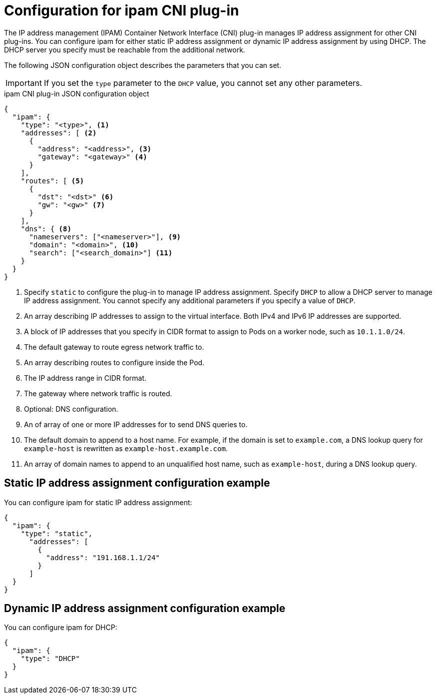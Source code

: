 // Module included in the following assemblies:
//
// * networking/multiple_networks/configuring-macvlan.adoc
// * networking/multiple_networks/configuring-ipvlan.adoc
// * networking/multiple_networks/configuring-bridge.adoc
// * networking/multiple_networks/configuring-host-device.adoc
// * networking/hardware_networks/configuring-sriov-net-attach.adoc

// Because the Cluster Network Operator abstracts the configuration for
// Macvlan, including IPAM configuration, this must be provided as YAML
// for the Macvlan CNI plug-in only. In the future other Multus plug-ins
// might be managed the same way by the CNO.

ifeval::["{context}" == "configuring-macvlan"]
:yaml:
endif::[]
ifeval::["{context}" != "configuring-macvlan"]
:json:
endif::[]

[id="nw-multus-ipam-object_{context}"]
= Configuration for ipam CNI plug-in

The IP address management (IPAM) Container Network Interface (CNI) plug-in manages IP address assignment for other CNI plug-ins. You can configure ipam for either static IP address assignment or dynamic IP address assignment by using DHCP. The DHCP server you specify must be reachable from the additional network.

ifdef::json[]
The following JSON configuration object describes the parameters that you can set.
endif::json[]

ifdef::yaml[]
The following YAML configuration describes the parameters that you can set.
endif::yaml[]

IMPORTANT: If you set the `type` parameter to the `DHCP` value, you cannot set
any other parameters.

ifdef::sriov[]
[NOTE]
=====
Because a DHCP lease must be periodically renewed for the duration of container lifetime, a separate DHCP daemon is required to be running. Since DHCP daemon is not managed by SR-IOV Network Operator, user needs to create a dummy network attachment via Cluster Network Operator to tigger the deployment of DHCP daemon.
=====
endif::sriov[]

ifdef::json[]
.ipam CNI plug-in JSON configuration object
[source,json]
----
{
  "ipam": {
    "type": "<type>", <1>
    "addresses": [ <2>
      {
        "address": "<address>", <3>
        "gateway": "<gateway>" <4>
      }
    ],
    "routes": [ <5>
      {
        "dst": "<dst>" <6>
        "gw": "<gw>" <7>
      }
    ],
    "dns": { <8>
      "nameservers": ["<nameserver>"], <9>
      "domain": "<domain>", <10>
      "search": ["<search_domain>"] <11>
    }
  }
}
----
<1> Specify `static` to configure the plug-in to manage IP address assignment.
Specify `DHCP` to allow a DHCP server to manage IP address assignment. You
cannot specify any additional parameters if you specify a value of `DHCP`.

<2> An array describing IP addresses to assign to the virtual interface. Both
IPv4 and IPv6 IP addresses are supported.

<3> A block of IP addresses that you specify in CIDR format to assign
to Pods on a worker node, such as `10.1.1.0/24`.

<4> The default gateway to route egress network traffic to.

<5> An array describing routes to configure inside the Pod.

<6> The IP address range in CIDR format.

<7> The gateway where network traffic is routed.

<8> Optional: DNS configuration.

<9> An of array of one or more IP addresses for to send DNS queries to.

<10> The default domain to append to a host name. For example, if the
domain is set to `example.com`, a DNS lookup query for `example-host` is
rewritten as `example-host.example.com`.

<11> An array of domain names to append to an unqualified host name,
such as `example-host`, during a DNS lookup query.

[id="nw-multus-static-example_{context}"]
== Static IP address assignment configuration example

You can configure ipam for static IP address assignment:

[source,json]
----
{
  "ipam": {
    "type": "static",
      "addresses": [
        {
          "address": "191.168.1.1/24"
        }
      ]
  }
}
----

[id="nw-multus-dynamic-example_{context}"]
== Dynamic IP address assignment configuration example

You can configure ipam for DHCP:

[source,json]
----
{
  "ipam": {
    "type": "DHCP"
  }
}
----
endif::json[]

// YAML uses collection and mapping to describe arrays and objects

ifdef::yaml[]
.ipam CNI plug-in YAML configuration object
[source,yaml]
----
ipamConfig:
  type: <type> <1>
  ... <2>
----
<1> Specify `static` to configure the plug-in to manage IP address assignment.
Specify `DHCP` to allow a DHCP server to manage IP address assignment. You
cannot specify any additional parameters if you specify a value of `DHCP`.

<2> If you set the `type` parameter to `static`, then provide the
`staticIPAMConfig` parameter.

[id="nw-multus-static-config_{context}"]
== Static ipam configuration YAML

The following YAML describes a configuration for static IP address assignment:

.Static ipam configuration YAML
[source,yaml]
----
ipamConfig:
  type: static
  staticIPAMConfig:
    addresses: <1>
    - address: <address> <2>
      gateway: <gateway> <3>
    routes: <4>
    - destination: <destination> <5>
      gateway: <gateway> <6>
    dns: <7>
      nameservers: <8>
      - <nameserver>
      domain: <domain> <9>
      search: <10>
      - <search_domain>
----
<1> A collection of mappings that define IP addresses to assign to the virtual
interface. Both IPv4 and IPv6 IP addresses are supported.

<2> A block of IP addresses that you specify in CIDR format to assign
to Pods on a worker node, such as `10.1.1.0/24`.

<3> The default gateway to route egress network traffic to.

<4> A collection of mappings describing routes to configure inside the Pod.

<5> The IP address range in CIDR format.

<6> The gateway where network traffic is routed.

<7> Optional: The DNS configuration.

<8> A collection of one or more IP addresses for to send DNS queries to.

<9> The default domain to append to a host name. For example, if the
domain is set to `example.com`, a DNS lookup query for `example-host` is
rewritten as `example-host.example.com`.

<10> An array of domain names to append to an unqualified host name,
such as `example-host`, during a DNS lookup query.

[id="nw-multus-dynamic-config_{context}"]
== Dynamic ipam configuration YAML

The following YAML describes a configuration for static IP address assignment:

.Dynamic ipam configuration YAML
[source,yaml]
----
ipamConfig:
  type: DHCP
----

[id="nw-multus-static-example-yaml_{context}"]
== Static IP address assignment configuration example

The following example shows an ipam configuration for static IP addresses:

[source,yaml]
----
ipamConfig:
  type: static
  staticIPAMConfig:
    addresses:
    - address: 198.51.100.11/24
      gateway: 198.51.100.10
    routes:
    - destination: 0.0.0.0/0
      gateway: 198.51.100.1
    dns:
      nameservers:
      - 198.51.100.1
      - 198.51.100.2
      domain: testDNS.example
      search:
      - testdomain1.example
      - testdomain2.example
----

[id="nw-multus-dynamic-example-yaml_{context}"]
== Dynamic IP address assignment configuration example

The following example shows an ipam configuration for DHCP:

[source,yaml]
----
ipamConfig:
  type: DHCP
----
endif::yaml[]


ifeval::["{context}" == "configuring-macvlan"]
:!yaml:
endif::[]
ifeval::["{context}" != "configuring-macvlan"]
:!json:
endif::[]
